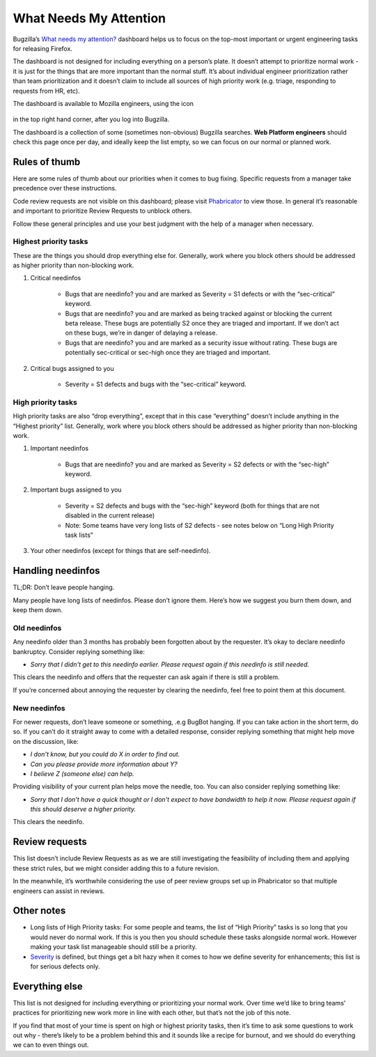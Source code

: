 What Needs My Attention
=======================

Bugzilla’s `What needs my attention?`_ dashboard helps us to focus on the top-most important or urgent engineering tasks for releasing Firefox.

The dashboard is not designed for including everything on a person’s plate. It doesn’t attempt to prioritize normal work - it is just for the things that are more important than the normal stuff. It’s about individual engineer prioritization rather than team prioritization and it doesn’t claim to include all sources of high priority work (e.g. triage, responding to requests from HR, etc).

The dashboard is available to Mozilla engineers, using the icon

	.. image:: ../assets/icon_engineering.png
	  :alt: Engineering Icon

in the top right hand corner, after you log into Bugzilla.

The dashboard is a collection of some (sometimes non-obvious) Bugzilla searches. **Web Platform engineers** should check this page once per day, and ideally keep the list empty, so we can focus on our normal or planned work.


.. _What needs my attention?: https://bugzilla.mozilla.org/page.cgi?id=whats_next.html


Rules of thumb
--------------

Here are some rules of thumb about our priorities when it comes to bug fixing. Specific requests from a manager take precedence over these instructions.


Code review requests are not visible on this dashboard; please visit `Phabricator`_ to view those. In general it’s reasonable and important to prioritize Review Requests to unblock others.


Follow these general principles and use your best judgment with the help of a manager when necessary.


.. _Phabricator: https://phabricator.services.mozilla.com/


Highest priority tasks
~~~~~~~~~~~~~~~~~~~~~~

These are the things you should drop everything else for. Generally, work where you block others should be addressed as higher priority than non-blocking work.

#. Critical needinfos

	* Bugs that are needinfo? you and are marked as Severity = S1 defects or with the “sec-critical” keyword.

	* Bugs that are needinfo? you and are marked as being tracked against or blocking the current beta release. These bugs are potentially S2 once they are triaged and important. If we don’t act on these bugs, we’re in danger of delaying a release.

	* Bugs that are needinfo? you and are marked as a security issue without rating. These bugs are potentially sec-critical or sec-high once they are triaged and important.


#. Critical bugs assigned to you

	* Severity = S1 defects and bugs with the “sec-critical” keyword.


High priority tasks
~~~~~~~~~~~~~~~~~~~

High priority tasks are also “drop everything”, except that in this case “everything” doesn’t include anything in the “Highest priority” list. Generally, work where you block others should be addressed as higher priority than non-blocking work.

#. Important needinfos

	* Bugs that are needinfo? you and are marked as Severity = S2 defects or with the “sec-high” keyword.


#. Important bugs assigned to you

	* Severity = S2 defects and bugs with the “sec-high” keyword (both for things that are not disabled in the current release)
	* Note: Some teams have very long lists of S2 defects - see notes below on “Long High Priority task lists”

#. Your other needinfos (except for things that are self-needinfo).


Handling needinfos
------------------

TL;DR: Don’t leave people hanging.

Many people have long lists of needinfos. Please don’t ignore them. Here’s how we suggest you burn them down, and keep them down.



Old needinfos
~~~~~~~~~~~~~

Any needinfo older than 3 months has probably been forgotten about by the requester. It’s okay to declare needinfo bankruptcy. Consider replying something like:

* `Sorry that I didn't get to this needinfo earlier. Please request again if this needinfo is still needed.`

This clears the needinfo and offers that the requester can ask again if there is still a problem.


If you’re concerned about annoying the requester by clearing the needinfo, feel free to point them at this document.


New needinfos
~~~~~~~~~~~~~

For newer requests, don’t leave someone or something, .e.g BugBot hanging. If you can take action in the short term, do so. If you can’t do it straight away to come with a detailed response, consider replying something that might help move on the discussion, like:

* `I don't know, but you could do X in order to find out.`
* `Can you please provide more information about Y?`
* `I believe Z (someone else) can help.`

Providing visibility of your current plan helps move the needle, too. You can also consider replying something like:

* `Sorry that I don't have a quick thought or I don't expect to have bandwidth to help it now. Please request again if this should deserve a higher priority.`

This clears the needinfo.



Review requests
---------------

This list doesn’t include Review Requests as as we are still investigating the feasibility of including them and applying these strict rules, but we might consider adding this to a future revision.

In the meanwhile, it’s worthwhile considering the use of peer review groups set up in Phabricator so that multiple engineers can assist in reviews.


Other notes
-----------

* Long lists of High Priority tasks: For some people and teams, the list of “High Priority” tasks is so long that you would never do normal work. If this is you then you should schedule these tasks alongside normal work. However making your task list manageable should still be a priority.

* `Severity`_ is defined, but things get a bit hazy when it comes to how we define severity for enhancements; this list is for serious defects only.

.. _Severity: https://firefox-source-docs.mozilla.org/bug-mgmt/guides/severity.html


Everything else
---------------

This list is not designed for including everything or prioritizing your normal work. Over time we’d like to bring teams’ practices for prioritizing new work more in line with each other, but that’s not the job of this note.

If you find that most of your time is spent on high or highest priority tasks, then it’s time to ask some questions to work out why - there’s likely to be a problem behind this and it sounds like a recipe for burnout, and we should do everything we can to even things out.
